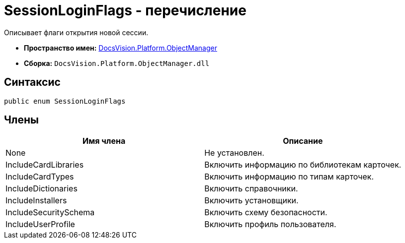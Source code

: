 = SessionLoginFlags - перечисление

Описывает флаги открытия новой сессии.

* *Пространство имен:* xref:api/DocsVision/Platform/ObjectManager/ObjectManager_NS.adoc[DocsVision.Platform.ObjectManager]
* *Сборка:* `DocsVision.Platform.ObjectManager.dll`

== Синтаксис

[source,csharp]
----
public enum SessionLoginFlags
----

== Члены

[cols=",",options="header"]
|===
|Имя члена |Описание
|None |Не установлен.
|IncludeCardLibraries |Включить информацию по библиотекам карточек.
|IncludeCardTypes |Включить информацию по типам карточек.
|IncludeDictionaries |Включить справочники.
|IncludeInstallers |Включить установщики.
|IncludeSecuritySchema |Включить схему безопасности.
|IncludeUserProfile |Включить профиль пользователя.
|===
